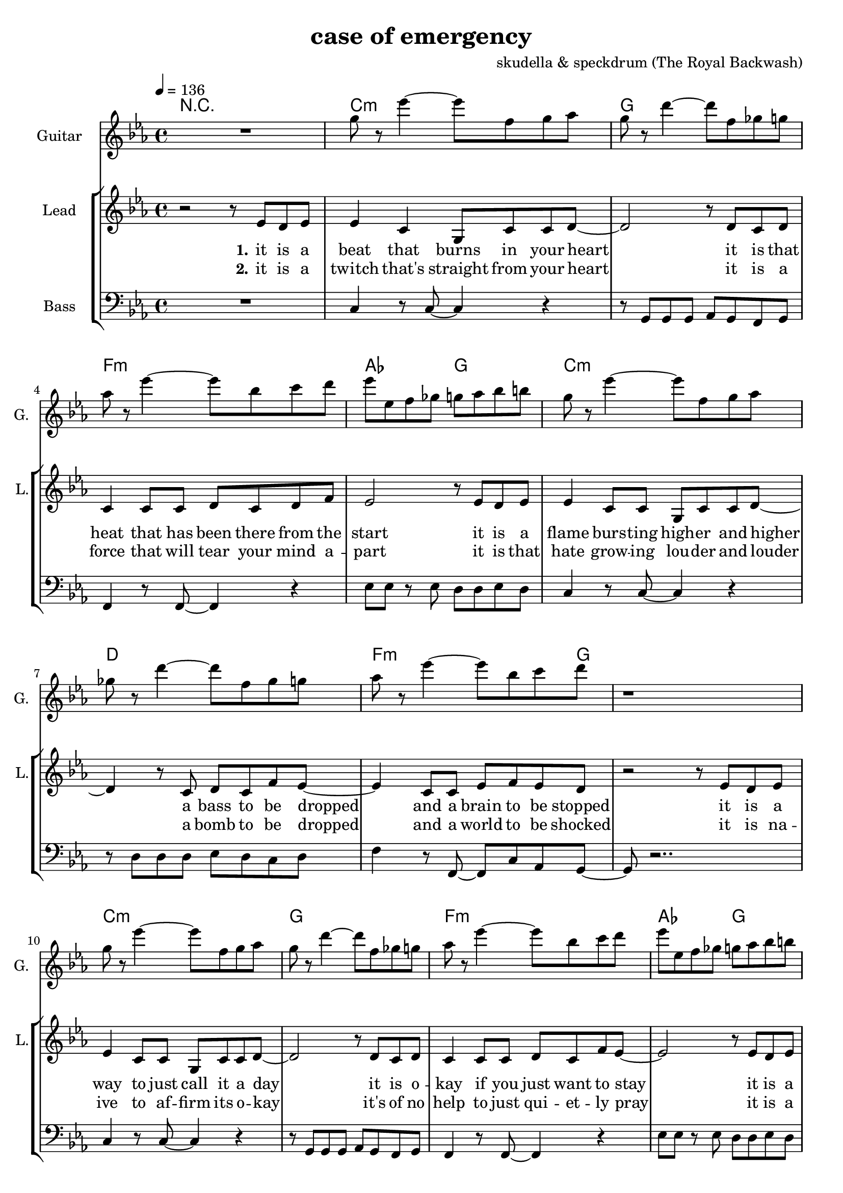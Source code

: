 \version "2.16.2"

\header {
  title = "case of emergency"
  composer = "skudella & speckdrum (The Royal Backwash)"

}

global = {
  \key c \minor
  \time 4/4
  \tempo 4 = 136
}

harmonies = \chordmode {
  \germanChords
 R1
 c1:m g1 f1:m as2 g2
 c1:m d1 f2..:m  g8~g1
 c1:m g1 f1:m as2 g2
 c1:m d1 f2..:m g8~g1
 
 %R1*17

 c2 c2 a2:m g2
 e2 e2:7 f2 g2
 c2 c2 a2:m g2
 e2 e2:7 f2 g2


 e2 e2:7 f2 f2
 f2:m f4:m7 f4:6 as2 g2
 
 r1
 c1:m g1 f1:m as2 g2
 c1:m d1 f2..:m  g8~g1
 c1:m g1 f1:m as2 g2
 c1:m d1 f2..:m g8~g1
 
}

violinMusic = \relative c'' {
 R1*17
 \break
 \key c \major
 e4 c4
 g8 c8 d4
 e2
 g2 
 e4 d4
 b8 b8 e8 d8
 a2
 b2
 e4 c4
 g8 c8 d4
 e2
 g2 
 b4. a8
 gis8. a16~a8 b8
 c8. d16~d8 e8
 <d g>2
   \break
  \key c \minor
 R2*4
 as4. as8
 c8. b16~b8 as8
 as8. bes16~bes8 as8
 b2
\bar ":|."
}

leadGuitarMusic = \relative c'' {
   R1
  %d8 d8 f8 d8 f8 bes8 f8 d8 
  %r8 bes'8 f8 d8 r8 g8g es8 c8 
  %g8 g8 c8 g8 bes8 as8 f8 as8
  %r8 bes8 ges8 f8 r8 c8 d8 es8
  
  g8 r es'4~ es8 f, g as
  g8 r d'4~ d8 f, ges g
  as8 r es'4~ es8 bes c d
  es es, f ges g as bes b
  
  g r es'4~ es8 f, g as
  ges r d'4~ d8 f, ges g
  as8 r es'4~ es8 bes c d
  r1  
  
  g,8 r es'4~ es8 f, g as
  g8 r d'4~ d8 f, ges g
  as8 r es'4~ es8 bes c d
  es es, f ges g as bes b
  
  g r es'4~ es8 f, g as
  fis r d'4~ d8 ges, ges g
  as8 r es'4~ es8 bes c d
  r1
  \break
  \key c \major
  R1*8
  \break
  \key c \minor
  b4. b8 
  d8. c16~c8 b8 
  c8 a16 f16~f4~
  f2
  c'4. c8 
  es8. d16~d8 c8
  es2
  d2
\bar ":|."
}

trumpetoneVerseMusic = \relative c'' {

}

trumpetonePreChorusMusic = \relative c'' {
}

trumpetoneChorusMusic = \relative c'' {
}

trumpetoneBridgeMusic = \relative c'' {
}

trumpettwoVerseMusic = \relative c'' {
}

trumpettwoPreChrousMusic = \relative c'' {

}

trumpettwoChorusMusic = \relative c'' {

}

leadMusicverse = \relative c''{
 r2 r8 es8 d8 es8
 es4 c4 g8 c8 c8 d8~
 d2 r8 d8 c8 d8
 c4 c8 c8 d8 c8 d8 f8
 es2 r8 es8 d8 es8
 es4 c8 c8 g8 c8 c8 d8~
 d4 r8 c8 d8 c8 f8 es8~
 es4 c8 c8 es8 f8 es8 d8 
 r2 r8 es8 d8 es8
 es4 c8 c8 g8 c8 c8 d8~
 d2 r8 d8 c8 d8
 c4 c8 c8 d8 c8 f8 es8~
 es2 r8 es8 d8 es8
 es4 c8 c8 g8 c8 c8 d8~
 d2 c8 d8 c8 f8
 es4 c8 c8 es8 f8 es8 d8
 R1
 \break
 \key c \major
}

leadMusicprechorus = \relative c'{
 
}

leadMusicchorus = \relative c''{
 r8 c8 c8 d16 c16~
 c8 g8 a8 c8
 e4. d8
 d2 
 r8 b8 b8 a16 d16~
 d8 c8 b8 d8 
 c4. e8
 d2
 r8 e8 d8 c16 c16~
 c8 e8 d8 c8
 e4. d8
 d2
 r8 as8 as8 a16 d16~
 d8 c8 b8 d8 
 c4. c8
 d2 

}

leadMusicBridge = \relative c''{

}


leadMusicOutro = \relative c''{
  R1*4
  \key c \minor
r2 r8 c, b c
c4 g c8 d c b~
b2 r8 b c b 
as4 as8 as b as g as
g4 ~g8( f8 g8) g8 b d
d4 c8 g g c d  d~
d2 r8 d8 c b
as8 as8 as8 as as( c) as g~
g2 r8 es' d es
es4 c8 c es8 g es d~
d2 r8 es d es 
es4 c8 c es f es es~
es2 r8 d f d
es4 c8 c c d es fis~
fis2 es8 es d c
as4 as8 as as8 c as g~
g2 r2
\bar "|."

}
leadWordsOne = \lyricmode { 
\set stanza = "1." 
it is a beat that burns in your heart
it is that heat that has been there from the start
it is a flame burs -- ting high -- er and higher
a bass to be dropped and a brain to be stopped

it is a way to just call it a day
it is o -- kay if you just want to stay
it is a bliss if you don't care at all
an ease in the head and for sure a sweet med
}

leadWordsChorus = \lyricmode {
\set stanza = "chorus"
straight up in case of an em -- erg -- en -- cy
stairs to the cei -- ling  and you dance with me
stand in to flames up -- on this i -- ro -- ny
burn all this grief with this plain me -- lo -- dy

}

leadWordsBridge = \lyricmode {
\set stanza = "bridge"

}

leadWordsTwo = \lyricmode { 
\set stanza = "2." 
it is a twitch that's straight from your heart
it is a force that will tear your mind a -- part
it is that hate grow -- ing lou -- der and louder
a bomb to be dropped and a world to be shocked

it is na -- ive to af -- firm its o -- kay
it's of no help to just qui -- et -- ly pray
it is a bliss if you don't care at all
an ease in the head and for sure a sweet med
}

leadWordsThree = \lyricmode {
\set stanza = "outro." 
it is that calm right be -- fore the storm
it is the love that gets for -- fei -- ted and torn
it is a world get -- ting dul -- ler and duller
the men get part -- ed and the weak get hurt

i know it's pain -- less to keep your eyes shut
but now i beg you to go with your gut
it is a bliss if you care for it all
an ease in the head and for sure a sweet med
}

leadWordsFour = \lyricmode {
\set stanza = "4." 

}
backingOneVerseMusic = \relative c'' {
%r2 r8 c8 b8 b8
%c4 r4 r2
%r2 r8 b8 a8 b8
%as4 r4 r2
%r2 r8  c8 b8 b8
%c4 r4 r2
%r4 r8 ges8 ges ges b8 as8~
%as4 r4 r4. b8
%r2 r8 c8 b8 b8
%c4 r4 r2
%r2 r8 b8 a8 b8
%as4 r4 r2
%r2 r8  c8 b8 b8
%c4 r4 r2
%r2 ges8 ges ges b8
%as4 r4 r4. b8 
%r2 r8 b8 c8 d8 
R1*17
\break
 \key c \major
}

backingOneChorusMusic = \relative c'' {
r2.. c8
c4. b8 b8 d8 d8 e8
r2.. b8
a4. a8 b8 b8 c8 d8
r2.. c8
c4. b8 b8 b8 b8 b8
R1
a4. a8
b2
}

backingOneChorusWords = \lyricmode {
 

}

backingTwoVerseMusic = \relative c' {
%r2 r8 f8 f8 f8 
%g4 r4 r2
%r2 r8 g8 g8 as8
%f4 r4 r2
%r2 r8 f8 f8 f8 
%g4 r4 r2
%r4 r8 d8 d8 d8 es8 f8~
%f4 r4 r4. g8
%r2 r8 f8 f8 f8 
%g4 r4 r2
%r2 r8 g8 g8 as8
%f4 r4 r2
%r2 r8 f8 f8 f8 
%g4 r4 r2
%r2 d8 d8 d8 es8
%f4 r4 r4. g8 
%r2 r8 g8 g8 g8
R1*17
 \break
 \key c \major 
}

backingTwoChorusMusic = \relative c'' {
 
r2.. a8
a4. g8 g8 g8 g8 g8 
r2.. g8
f4. f8 g8 g8 g8 g8
r2.. a8
a4. g8 g8 g8 g8 g8 
r2.. g8
f4. f8 g2
}

backingTwoChorusWords = \lyricmode {
%it is a beat
%it is that heat
%it is a flame
%a bass to be dropped
%stopped

%it is a way
%it is o -- kay
%it is a bliss
%an ease in the head
%med

%so you get 
em -- erg -- en -- cy
you use the  this dance with me
and we will this i -- ro -- ny
and we will this me -- lo -- dy

}

derbassVerse = \relative c {
  \clef bass
  %r1
  %c4 c4 g8 c8 c8 d8~
  %d2 g,2
  %f'4 f8 f8 d8 c8 c8 d8
  %es2 d2
  %c4 c4 g8 c8 c8 d8~
  %d2 fis,2
  %f'4 f8 f8 d8 c8 c8 d8
  %r2 g,2
  %c4 c4 g8 c8 c8 d8~
  %d2 g,2
  %f'4 f8 f8 d8 c8 c8 d8
  %es2 d2
  %c4 c4 g8 c8 c8 d8~
  %d2 fis,2
  %f'4 f8 f8 d8 c8 c8 g8
  %R1
  
  R1
  c4 r8 c8~c4 r4 
  r8 g g g as g f g 
  f4 r8 f8~f4 r4 
  es'8 es r8 es d d es d 
  c4 r8 c8~c4 r4 
  r8 d d d es d c d
  f4 r8 f,8~f8  c' as g~
  g8 r2..
  c4 r8 c8~c4 r4 
  r8 g g g as g f g 
  f4 r8 f8~f4 r4 
  es'8 es r8 es d d es d 
  c4 r8 c8~c4 r4 
  r8 d d d es d c d
  f4 r8 f,8~f8  c' as g~
  g8 r2..
  
}

\score {
  <<
    \new ChordNames {
      \set chordChanges = ##t
      \transpose c c { \global \harmonies }
    }

    \new StaffGroup <<
    
      \new Staff = "Violin" {
        \set Staff.instrumentName = #"Violin"
        \set Staff.shortInstrumentName = #"V."
        \set Staff.midiInstrument = #"violin"
         \transpose c c { \violinMusic }
      }
      \new Staff = "Guitar" {
        \set Staff.instrumentName = #"Guitar"
        \set Staff.shortInstrumentName = #"G."
        \set Staff.midiInstrument = #"overdriven guitar"
        \transpose c c' { \global \leadGuitarMusic }
      }
        \new Staff = "Trumpets" <<
        \set Staff.instrumentName = #"Trumpets"
	\set Staff.shortInstrumentName = #"T."
        \set Staff.midiInstrument = #"trumpet"
        %\new Voice = "Trumpet1Verse" { \voiceOne << \transpose c c { \global \trumpetoneVerseMusic } >> }
        %\new Voice = "Trumpet1PreChorus" { \voiceOne << \transpose c c { \trumpetonePreChorusMusic } >> }
        %\new Voice = "Trumpet1Chorus" { \voiceOne << \transpose c c { \trumpetoneChorusMusic } >> }
        %\new Voice = "Trumpet1Bridge" { \voiceOne << \transpose c c { \trumpetoneBridgeMusic } >> }
	%\new Voice = "Trumpet2Verse" { \voiceTwo << \transpose c c { \global \trumpettwoVerseMusic } >> }      
	%\new Voice = "Trumpet2PreChorus" { \voiceTwo << \transpose c c {  \trumpettwoPreChrousMusic } >> }      
	%\new Voice = "Trumpet2Chorus" { \voiceTwo << \transpose c c { \trumpettwoChorusMusic } >> }      
        \new Voice = "Trumpet1" { \voiceOne << \transpose c c { \global \trumpetoneVerseMusic \trumpetonePreChorusMusic \trumpetoneChorusMusic \trumpetoneBridgeMusic} >> }
	\new Voice = "Trumpet2" { \voiceTwo << \transpose c c { \global \trumpettwoVerseMusic \trumpettwoPreChrousMusic \trumpettwoChorusMusic} >> }      
      >>
    >>  
    \new StaffGroup <<
      \new Staff = "lead" {
	\set Staff.instrumentName = #"Lead"
	\set Staff.shortInstrumentName = #"L."
        \set Staff.midiInstrument = #"voice oohs"
        \new Voice = "leadverse" { << \transpose c c, { \global \leadMusicverse } >> }
        \new Voice = "leadprechorus" { << \transpose c c, { \leadMusicprechorus } >> }
        \new Voice = "leadchorus" { << \transpose c c { \leadMusicchorus } >> }
        \new Voice = "leadbridge" { << \transpose c c, { \leadMusicBridge } >> }
        \new Voice = "leadoutro" {<< \transpose c c { \leadMusicOutro } >> }
      }
      \new Lyrics \with { alignBelowContext = #"lead" }
      \lyricsto "leadoutro" \leadWordsThree
      \new Lyrics \with { alignBelowContext = #"lead" }
      \lyricsto "leadbridge" \leadWordsBridge
      \new Lyrics \with { alignBelowContext = #"lead" }
      \lyricsto "leadchorus" \leadWordsChorus
      \new Lyrics \with { alignBelowContext = #"lead" }
      \lyricsto "leadverse" \leadWordsFour

      \new Lyrics \with { alignBelowContext = #"lead" }
      \lyricsto "leadverse" \leadWordsTwo
      \new Lyrics \with { alignBelowContext = #"lead" }
      \lyricsto "leadverse" \leadWordsOne
      
     
      % we could remove the line about this with the line below, since
      % we want the alto lyrics to be below the alto Voice anyway.
      % \new Lyrics \lyricsto "altos" \altoWords

      \new Staff = "backing" <<
	%  \clef backingTwo
	\set Staff.instrumentName = #"Backing"
	\set Staff.shortInstrumentName = #"B."
        \set Staff.midiInstrument = #"voice oohs"
	\new Voice = "backingOnes" { \voiceOne << \transpose c c { \global \backingOneVerseMusic \backingOneChorusMusic } >> }
	\new Voice = "backingTwoes" { \voiceTwo << \transpose c c { \global \backingTwoVerseMusic \backingTwoChorusMusic } >> }

      >>
      \new Lyrics \with { alignAboveContext = #"backing" }
      \lyricsto "backingOnes" \backingOneChorusWords
      \new Lyrics \with { alignBelowContext = #"backing" }
      \lyricsto "backingTwoes" \backingTwoChorusWords
      
      \new Staff = "Staff_bass" {
        \set Staff.instrumentName = #"Bass"
        \set Staff.midiInstrument = #"electric bass (pick)"
        %\set Staff.midiInstrument = #"distorted guitar"
        \transpose c c { \global \derbassVerse }
      }      % again, we could replace the line above this with the line below.
      % \new Lyrics \lyricsto "backingTwoes" \backingTwoWords
    >>
  >>
  \midi {}
  \layout {
    \context {
      \Staff \RemoveEmptyStaves
      \override VerticalAxisGroup #'remove-first = ##t
    }
  }
}

#(set-global-staff-size 19)

\paper {
  page-count = #3
  
}
